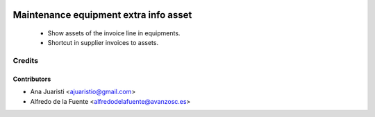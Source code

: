 .. image:: https://img.shields.io/badge/licence-AGPL--3-blue.svg
   :target: https://www.gnu.org/licenses/agpl-3.0-standalone.html
   :alt: License: AGPL-3

======================================
Maintenance equipment extra info asset
======================================

 * Show assets of the invoice line in equipments.
 * Shortcut in supplier invoices to assets.

Credits
=======

Contributors
------------

* Ana Juaristi <ajuaristio@gmail.com>
* Alfredo de la Fuente <alfredodelafuente@avanzosc.es>
